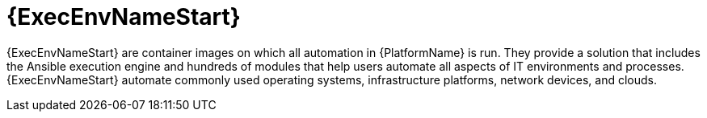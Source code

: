 :_mod-docs-content-type: CONCEPT

[id="con-about-execution-env_{context}"]

= {ExecEnvNameStart}

[role="_abstract"]
{ExecEnvNameStart} are container images on which all automation in {PlatformName} is run. They provide a solution that includes the Ansible execution engine and hundreds of modules that help users automate all aspects of IT environments and processes.
{ExecEnvNameStart} automate commonly used operating systems, infrastructure platforms, network devices, and clouds.
